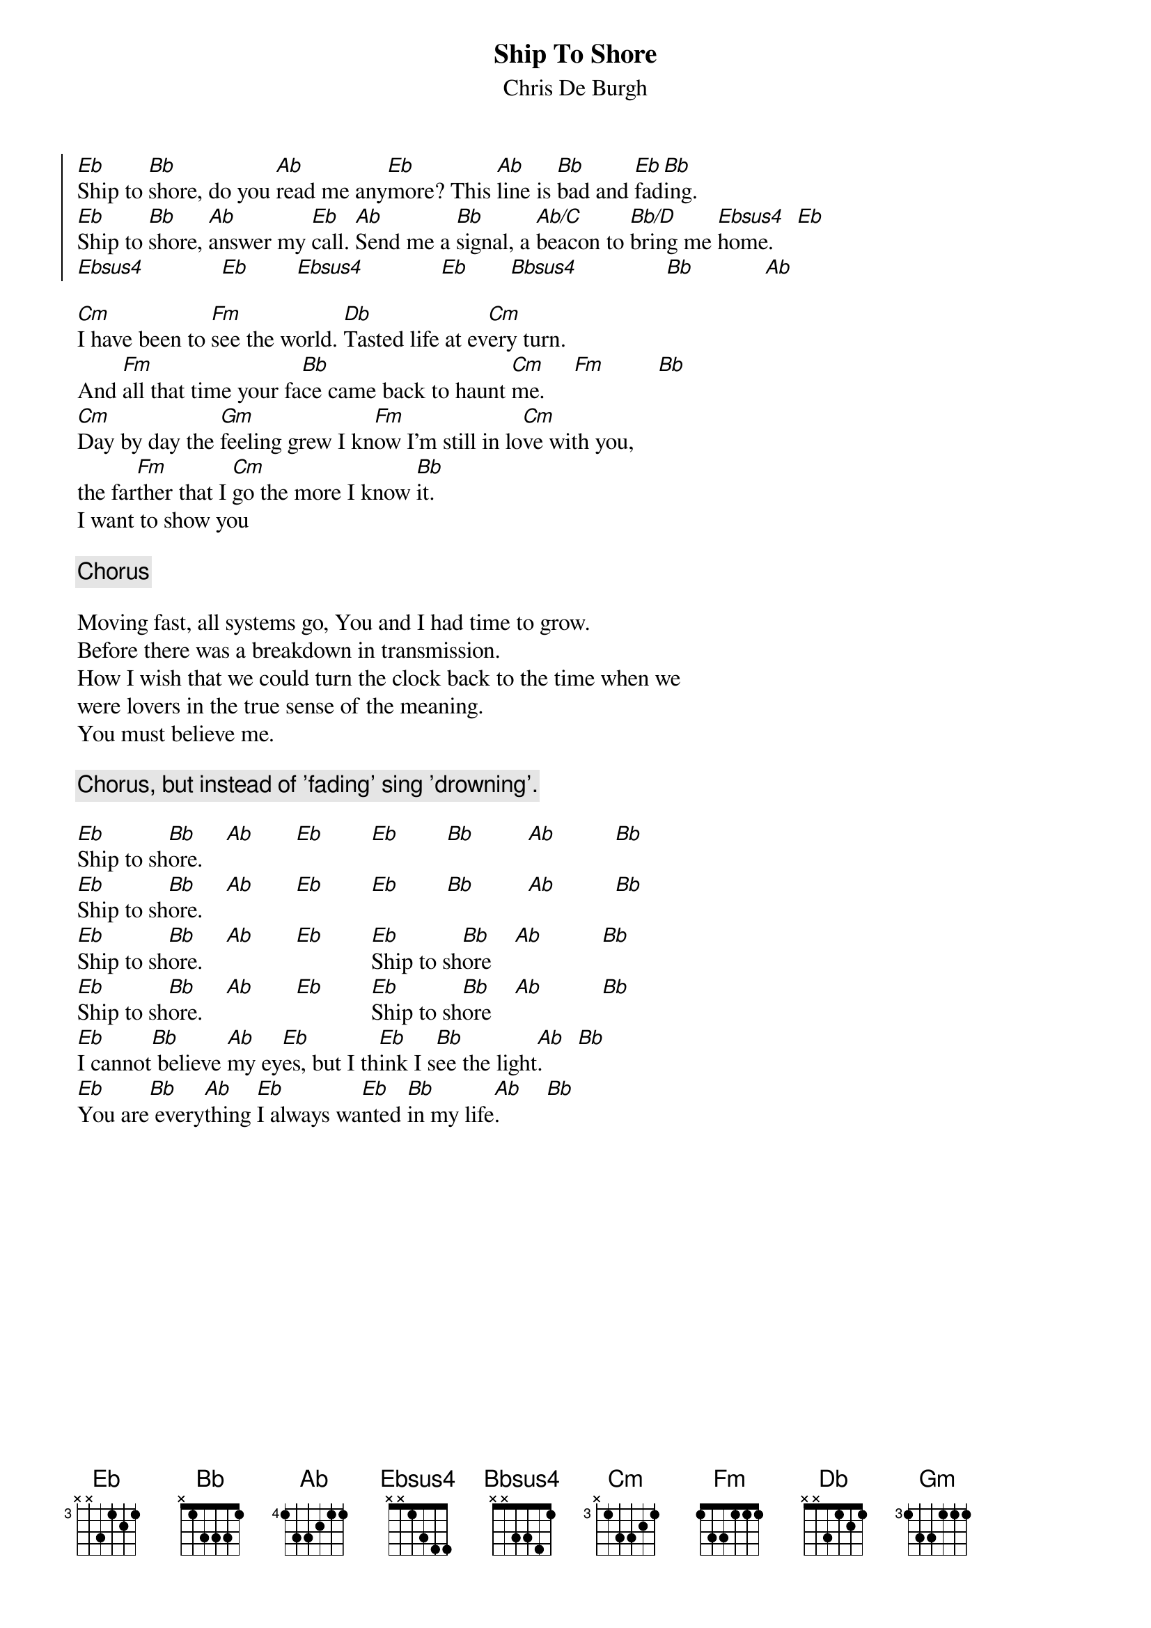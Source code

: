 # From: ludwig@ufclnx.unt.dec.com (Ludwig Alberter)
# CHORD V3.5 usage:
# chord -s 25 -g -a -c 12 -C Helvetica-BoldOblique -t 16
{title:Ship To Shore}
{subtitle:Chris De Burgh}

{soc}
[Eb]Ship to [Bb]shore, do you [Ab]read me any[Eb]more? This [Ab]line is [Bb]bad and [Eb]fad[Bb]ing.
[Eb]Ship to [Bb]shore, [Ab]answer my [Eb]call. [Ab]Send me a [Bb]signal, a [Ab/C]beacon to [Bb/D]bring me [Ebsus4]home.    [Eb]
[Ebsus4]             [Eb]        [Ebsus4]             [Eb]       [Bbsus4]               [Bb]            [Ab]
{eoc}

[Cm]I have been to [Fm]see the world. [Db]Tasted life at ev[Cm]ery turn.
And [Fm]all that time your fa[Bb]ce came back to haunt [Cm]me.     [Fm]         [Bb]
[Cm]Day by day the [Gm]feeling grew I kn[Fm]ow I'm still in lo[Cm]ve with you,
the far[Fm]ther that I [Cm]go the more I know [Bb]it.
I want to show you

{c:Chorus}

Moving fast, all systems go, You and I had time to grow.
Before there was a breakdown in transmission.
How I wish that we could turn the clock back to the time when we 
were lovers in the true sense of the meaning.
You must believe me.

{c:Chorus, but instead of 'fading' sing 'drowning'.}

[Eb]Ship to sh[Bb]ore.    [Ab]       [Eb]        [Eb]        [Bb]         [Ab]          [Bb]
[Eb]Ship to sh[Bb]ore.    [Ab]       [Eb]        [Eb]        [Bb]         [Ab]          [Bb]
[Eb]Ship to sh[Bb]ore.    [Ab]       [Eb]        [Eb]Ship to sh[Bb]ore    [Ab]          [Bb]
[Eb]Ship to sh[Bb]ore.    [Ab]       [Eb]        [Eb]Ship to sh[Bb]ore    [Ab]          [Bb]
[Eb]I cannot[Bb] believe [Ab]my ey[Eb]es, but I th[Eb]ink I s[Bb]ee the light[Ab].      [Bb]
[Eb]You are[Bb] every[Ab]thing [Eb]I always wa[Eb]nted [Bb]in my life[Ab].        [Bb]
